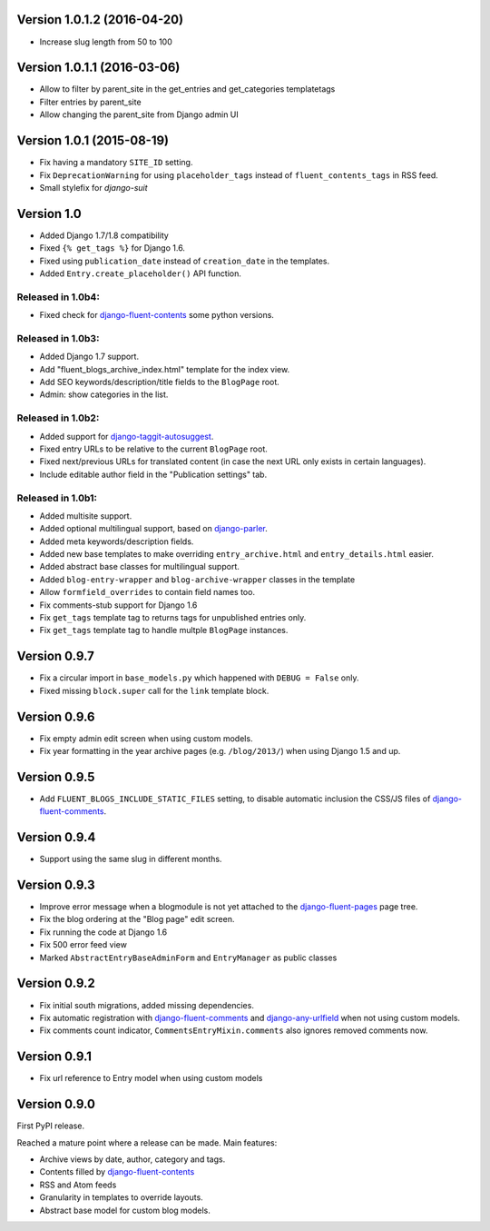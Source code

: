 Version 1.0.1.2 (2016-04-20)
----------------------------

* Increase slug length from 50 to 100

Version 1.0.1.1 (2016-03-06)
----------------------------

* Allow to filter by parent_site in the get_entries and get_categories templatetags
* Filter entries by parent_site
* Allow changing the parent_site from Django admin UI


Version 1.0.1 (2015-08-19)
--------------------------

* Fix having a mandatory ``SITE_ID`` setting.
* Fix ``DeprecationWarning`` for using ``placeholder_tags`` instead of ``fluent_contents_tags`` in RSS feed.
* Small stylefix for *django-suit*


Version 1.0
-----------

* Added Django 1.7/1.8 compatibility
* Fixed ``{% get_tags %}`` for Django 1.6.
* Fixed using ``publication_date`` instead of ``creation_date`` in the templates.
* Added ``Entry.create_placeholder()`` API function.


Released in 1.0b4:
~~~~~~~~~~~~~~~~~~

* Fixed check for django-fluent-contents_ some python versions.


Released in 1.0b3:
~~~~~~~~~~~~~~~~~~

* Added Django 1.7 support.
* Add "fluent_blogs_archive_index.html" template for the index view.
* Add SEO keywords/description/title fields to the ``BlogPage`` root.
* Admin: show categories in the list.


Released in 1.0b2:
~~~~~~~~~~~~~~~~~~

* Added support for django-taggit-autosuggest_.
* Fixed entry URLs to be relative to the current ``BlogPage`` root.
* Fixed next/previous URLs for translated content (in case the next URL only exists in certain languages).
* Include editable author field in the "Publication settings" tab.


Released in 1.0b1:
~~~~~~~~~~~~~~~~~~

* Added multisite support.
* Added optional multilingual support, based on django-parler_.
* Added meta keywords/description fields.
* Added new base templates to make overriding ``entry_archive.html`` and ``entry_details.html`` easier.
* Added abstract base classes for multilingual support.
* Added ``blog-entry-wrapper`` and ``blog-archive-wrapper`` classes in the template
* Allow ``formfield_overrides`` to contain field names too.
* Fix comments-stub support for Django 1.6
* Fix ``get_tags`` template tag to returns tags for unpublished entries only.
* Fix ``get_tags`` template tag to handle multple ``BlogPage`` instances.


Version 0.9.7
-------------

* Fix a circular import in ``base_models.py`` which happened with ``DEBUG = False`` only.
* Fixed missing ``block.super`` call for the ``link`` template block.


Version 0.9.6
-------------

* Fix empty admin edit screen when using custom models.
* Fix year formatting in the year archive pages (e.g. ``/blog/2013/``) when using Django 1.5 and up.


Version 0.9.5
-------------

* Add ``FLUENT_BLOGS_INCLUDE_STATIC_FILES`` setting, to disable automatic inclusion the CSS/JS files of django-fluent-comments_.


Version 0.9.4
-------------

* Support using the same slug in different months.


Version 0.9.3
-------------

* Improve error message when a blogmodule is not yet attached to the django-fluent-pages_ page tree.
* Fix the blog ordering at the "Blog page" edit screen.
* Fix running the code at Django 1.6
* Fix 500 error feed view
* Marked ``AbstractEntryBaseAdminForm`` and ``EntryManager`` as public classes


Version 0.9.2
-------------

* Fix initial south migrations, added missing dependencies.
* Fix automatic registration with django-fluent-comments_ and django-any-urlfield_ when not using custom models.
* Fix comments count indicator, ``CommentsEntryMixin.comments`` also ignores removed comments now.


Version 0.9.1
-------------

* Fix url reference to Entry model when using custom models


Version 0.9.0
-------------

First PyPI release.

Reached a mature point where a release can be made.
Main features:

* Archive views by date, author, category and tags.
* Contents filled by django-fluent-contents_
* RSS and Atom feeds
* Granularity in templates to override layouts.
* Abstract base model for custom blog models.

.. _django-any-urlfield: https://github.com/edoburu/django-any-urlfield
.. _django-fluent-comments: https://github.com/edoburu/django-fluent-comments
.. _django-fluent-contents: https://github.com/edoburu/django-fluent-contents
.. _django-fluent-pages: https://github.com/edoburu/django-fluent-pages
.. _django-parler: https://github.com/edoburu/django-parler
.. _django-taggit-autosuggest: https://bitbucket.org/fabian/django-taggit-autosuggest
